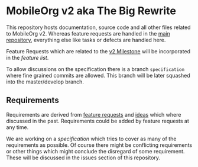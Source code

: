 * MobileOrg v2 aka The Big Rewrite

This repository hosts documentation, source code and all other files
related to MobileOrg v2. Whereas feature requests are handled in the
[[https://github.com/MobileOrg/mobileorg][main repository]], everything else like tasks or defects are handled
here.

Feature Requests which are related to the [[https://github.com/MobileOrg/mobileorg/issues?q=is%3Aissue+milestone%3Av2+is%3Aclosed][v2 Milestone]] will be
incorporated in the [[docs/MobileOrgv2.org#features][feature list]].

To allow discussions on the specification there is a branch
~specification~ where fine grained commits are allowed. This branch
will be later squashed into the master/develop branch.


** Requirements

   Requirements are derived from [[https://github.com/MobileOrg/mobileorg/issues?q=is%3Aissue+milestone%3Av2+is%3Aclosed][feature requests]] and [[https://paper.dropbox.com/doc/The-Incubator-dznQbK5Su2BNAXZl48iPG][ideas]] which
   where discussed in the past. Requirements could be added by feature
   requests at any time. 

   We are working on a [[docs/MobileOrgv2.org#software-architecture][specification]] which tries to cover as many of
   the requirements as possible. Of course there might be conflicting
   requirements or other things which might conclude the disregard of
   some requirement. These will be discussed in the issues section of
   this repository.

